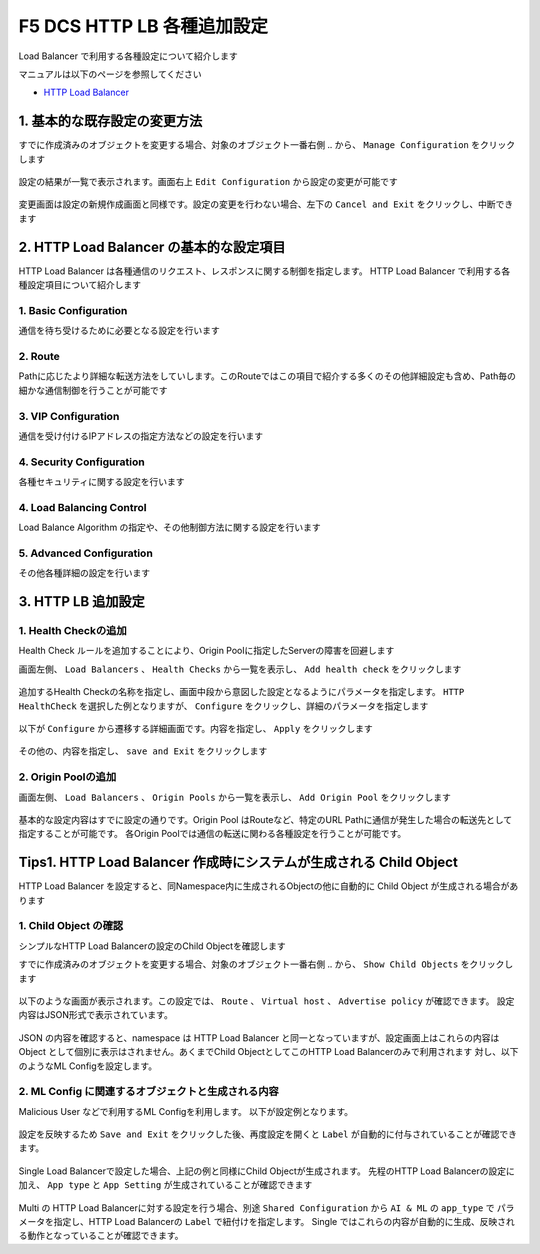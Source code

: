 F5 DCS HTTP LB 各種追加設定
####

Load Balancer で利用する各種設定について紹介します

マニュアルは以下のページを参照してください

- `HTTP Load Balancer <https://docs.cloud.f5.com/docs/how-to/app-networking/http-load-balancer>`__

1. 基本的な既存設定の変更方法
====

すでに作成済みのオブジェクトを変更する場合、対象のオブジェクト一番右側 ``‥`` から、 ``Manage Configuration`` をクリックします

   .. image:: ./media/dcs-setting-edit.jpg
       :width: 400

設定の結果が一覧で表示されます。画面右上 ``Edit Configuration`` から設定の変更が可能です

   .. image:: ./media/dcs-setting-edit2.jpg
       :width: 400

変更画面は設定の新規作成画面と同様です。設定の変更を行わない場合、左下の ``Cancel and Exit`` をクリックし、中断できます

   .. image:: ./media/dcs-setting-edit3.jpg
       :width: 400

2. HTTP Load Balancer の基本的な設定項目
====

HTTP Load Balancer は各種通信のリクエスト、レスポンスに関する制御を指定します。
HTTP Load Balancer で利用する各種設定項目について紹介します

1. Basic Configuration
----

通信を待ち受けるために必要となる設定を行います

   .. image:: ./media/dcs-setting-lb-basic.jpg
       :width: 400

   .. image:: ./media/dcs-setting-lb-basic.jpg
       :width: 400


2. Route
----

Pathに応じたより詳細な転送方法をしていします。このRouteではこの項目で紹介する多くのその他詳細設定も含め、Path毎の細かな通信制御を行うことが可能です

   .. image:: ./media/dcs-setting-lb-route.jpg
       :width: 400

   .. image:: ./media/dcs-setting-lb-route2.jpg
       :width: 400

3. VIP Configuration
----

通信を受け付けるIPアドレスの指定方法などの設定を行います

   .. image:: ./media/dcs-setting-lb-vip.jpg
       :width: 400

4. Security Configuration
----

各種セキュリティに関する設定を行います

   .. image:: ./media/dcs-setting-lb-security.jpg
       :width: 400


4. Load Balancing Control
----

Load Balance Algorithm の指定や、その他制御方法に関する設定を行います

   .. image:: ./media/dcs-setting-lb-lbcontrol.jpg
       :width: 400

5. Advanced Configuration
----

その他各種詳細の設定を行います

   .. image:: ./media/dcs-setting-lb-advanced.jpg
       :width: 400


3. HTTP LB 追加設定
====

1. Health Checkの追加
----

Health Check ルールを追加することにより、Origin Poolに指定したServerの障害を回避します

画面左側、 ``Load Balancers`` 、 ``Health Checks`` から一覧を表示し、 ``Add health check`` をクリックします

   .. image:: ./media/dcs-setting-hc.jpg
       :width: 400

追加するHealth Checkの名称を指定し、画面中段から意図した設定となるようにパラメータを指定します。
``HTTP HealthCheck`` を選択した例となりますが、 ``Configure`` をクリックし、詳細のパラメータを指定します

   .. image:: ./media/dcs-setting-hc2.jpg
       :width: 400

以下が ``Configure`` から遷移する詳細画面です。内容を指定し、 ``Apply`` をクリックします

   .. image:: ./media/dcs-setting-hc3.jpg
       :width: 400

その他の、内容を指定し、 ``save and Exit`` をクリックします

   .. image:: ./media/dcs-setting-hc4.jpg
       :width: 400

2. Origin Poolの追加
----

画面左側、 ``Load Balancers`` 、 ``Origin Pools`` から一覧を表示し、 ``Add Origin Pool`` をクリックします

   .. image:: ./media/dcs-setting-origin.jpg
       :width: 400

基本的な設定内容はすでに設定の通りです。Origin Pool はRouteなど、特定のURL Pathに通信が発生した場合の転送先として指定することが可能です。
各Origin Poolでは通信の転送に関わる各種設定を行うことが可能です。

   .. image:: ./media/dcs-setting-origin2.jpg
       :width: 400

Tips1. HTTP Load Balancer 作成時にシステムが生成される Child Object 
====

HTTP Load Balancer を設定すると、同Namespace内に生成されるObjectの他に自動的に Child Object が生成される場合があります

1. Child Object の確認
----

シンプルなHTTP Load Balancerの設定のChild Objectを確認します

すでに作成済みのオブジェクトを変更する場合、対象のオブジェクト一番右側 ``‥`` から、 ``Show Child Objects`` をクリックします

   .. image:: ./media/dcs-setting-childobjects.jpg
       :width: 400

以下のような画面が表示されます。この設定では、 ``Route`` 、 ``Virtual host`` 、 ``Advertise policy`` が確認できます。
設定内容はJSON形式で表示されています。

   .. image:: ./media/dcs-setting-childobjects2.jpg
       :width: 400

JSON の内容を確認すると、namespace は HTTP Load Balancer と同一となっていますが、設定画面上はこれらの内容は Object として個別に表示はされません。あくまでChild ObjectとしてこのHTTP Load Balancerのみで利用されます
対し、以下のようなML Configを設定します。


2. ML Config に関連するオブジェクトと生成される内容
----

Malicious User などで利用するML Configを利用します。
以下が設定例となります。

   .. image:: ./media/dcs-mlconfig-sample.jpg
       :width: 400

設定を反映するため ``Save and Exit`` をクリックした後、再度設定を開くと ``Label`` が自動的に付与されていることが確認できます。

   .. image:: ./media/dcs-mlconfig-sample2.jpg
       :width: 400

Single Load Balancerで設定した場合、上記の例と同様にChild Objectが生成されます。
先程のHTTP Load Balancerの設定に加え、 ``App type`` と ``App Setting`` が生成されていることが確認できます

   .. image:: ./media/dcs-setting-childobjects3.jpg
       :width: 400


Multi の HTTP Load Balancerに対する設定を行う場合、別途 ``Shared Configuration`` から ``AI & ML`` の ``app_type`` で
パラメータを指定し、HTTP Load Balancerの ``Label`` で紐付けを指定します。
Single ではこれらの内容が自動的に生成、反映される動作となっていることが確認できます。

